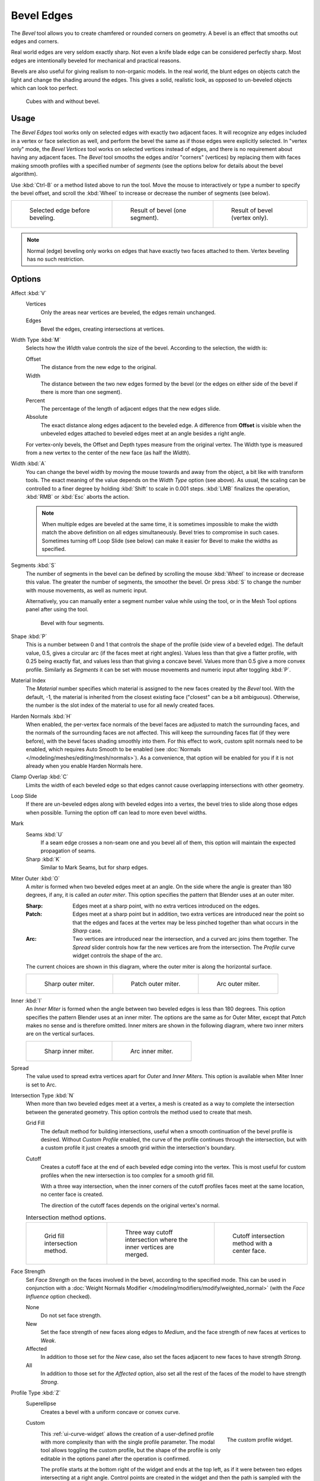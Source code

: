 .. _bpy.ops.mesh.bevel:
.. _tool-mesh-bevel:

***********
Bevel Edges
***********

.. reference::

   :Mode:      Edit Mode
   :Menu:      :menuselection:`Edge --> Bevel Edges`
   :Shortcut:  :kbd:`Ctrl-B`
   :Menu:      :menuselection:`Vertex --> Bevel Vertices` (vertex bevel)
   :Shortcut:  :kbd:`Shift-Ctrl-B` (vertex bevel)

The *Bevel* tool allows you to create chamfered or rounded corners on geometry.
A bevel is an effect that smooths out edges and corners.

Real world edges are very seldom exactly sharp.
Not even a knife blade edge can be considered perfectly sharp.
Most edges are intentionally beveled for mechanical and practical reasons.

Bevels are also useful for giving realism to non-organic models. In the real world,
the blunt edges on objects catch the light and change the shading around the edges.
This gives a solid, realistic look,
as opposed to un-beveled objects which can look too perfect.

.. figure:: /images/modeling_meshes_editing_edge_bevel_cubes.jpg

   Cubes with and without bevel.


Usage
=====

The *Bevel Edges* tool works only on selected edges with exactly two adjacent faces.
It will recognize any edges included in a vertex or face selection as well,
and perform the bevel the same as if those edges were explicitly selected.
In "vertex only" mode, the *Bevel Vertices* tool works on selected vertices instead of edges,
and there is no requirement about having any adjacent faces.
The *Bevel* tool smooths the edges and/or "corners" (vertices)
by replacing them with faces making smooth profiles with a specified number of *segments*
(see the options below for details about the bevel algorithm).

Use :kbd:`Ctrl-B` or a method listed above to run the tool.
Move the mouse to interactively or type a number to specify the bevel offset,
and scroll the :kbd:`Wheel` to increase or decrease the number of segments (see below).

.. list-table::

   * - .. figure:: /images/modeling_meshes_editing_edge_bevel_example-1.png
          :width: 320px

          Selected edge before beveling.

     - .. figure:: /images/modeling_meshes_editing_edge_bevel_example-2.png
          :width: 320px

          Result of bevel (one segment).

     - .. figure:: /images/modeling_meshes_editing_edge_bevel_example-3.png
          :width: 320px

          Result of bevel (vertex only).

.. note::

   Normal (edge) beveling only works on edges that have exactly two faces
   attached to them. Vertex beveling has no such restriction.


Options
=======

Affect :kbd:`V`
   Vertices
      Only the areas near vertices are beveled, the edges remain unchanged.
   Edges
      Bevel the edges, creating intersections at vertices.

Width Type :kbd:`M`
   Selects how the *Width* value controls the size of the bevel. According to the selection, the width is:

   Offset
      The distance from the new edge to the original.
   Width
      The distance between the two new edges formed by the bevel
      (or the edges on either side of the bevel if there is more than one segment).
   Percent
      The percentage of the length of adjacent edges that the new edges slide.
   Absolute
      The exact distance along edges adjacent to the beveled edge. A difference from **Offset** is visible
      when the unbeveled edges attached to beveled edges meet at an angle besides a right angle.

   For vertex-only bevels, the Offset and Depth types measure from the original vertex.
   The Width type is measured from a new vertex to the center of the new face (as half the *Width*).

Width :kbd:`A`
   You can change the bevel width by moving the mouse towards and away from the object,
   a bit like with transform tools.
   The exact meaning of the value depends on the *Width Type* option (see above).
   As usual, the scaling can be controlled to a finer degree by holding :kbd:`Shift` to scale in 0.001 steps.
   :kbd:`LMB` finalizes the operation, :kbd:`RMB` or :kbd:`Esc` aborts the action.

   .. note::

      When multiple edges are beveled at the same time,
      it is sometimes impossible to make the width match the above definition on all edges simultaneously.
      Bevel tries to compromise in such cases.
      Sometimes turning off Loop Slide (see below) can make it easier for Bevel to make the widths as specified.

Segments :kbd:`S`
   The number of segments in the bevel can be defined by
   scrolling the mouse :kbd:`Wheel` to increase or decrease this value.
   The greater the number of segments, the smoother the bevel.
   Or press :kbd:`S` to change the number with mouse movements, as well as numeric input.

   Alternatively, you can manually enter a segment number value while using the tool,
   or in the Mesh Tool options panel after using the tool.

   .. figure:: /images/modeling_meshes_editing_edge_bevel_example-4.png
      :width: 320px

      Bevel with four segments.

Shape :kbd:`P`
   This is a number between 0 and 1 that controls the shape of the profile (side view of a beveled edge).
   The default value, 0.5, gives a circular arc (if the faces meet at right angles).
   Values less than that give a flatter profile, with 0.25 being exactly flat,
   and values less than that giving a concave bevel. Values more than 0.5 give a more convex profile.
   Similarly as *Segments* it can be set with mouse movements and numeric input after toggling :kbd:`P`.

Material Index
   The *Material* number specifies which material is assigned to the new faces created by the *Bevel* tool.
   With the default, -1, the material is inherited from the closest existing face ("closest" can be a bit ambiguous).
   Otherwise, the number is the slot index of the material to use for all newly created faces.

Harden Normals :kbd:`H`
   When enabled, the per-vertex face normals of the bevel faces are adjusted to
   match the surrounding faces, and the normals of the surrounding faces are not affected.
   This will keep the surrounding faces flat (if they were before),
   with the bevel faces shading smoothly into them. For this effect to work,
   custom split normals need to be enabled, which requires Auto Smooth to be enabled
   (see :doc:`Normals </modeling/meshes/editing/mesh/normals>`).
   As a convenience, that option will be enabled for you if it is not already when you enable Harden Normals here.

Clamp Overlap :kbd:`C`
   Limits the width of each beveled edge so that edges cannot cause
   overlapping intersections with other geometry.

Loop Slide
   If there are un-beveled edges along with beveled edges into a vertex,
   the bevel tries to slide along those edges when possible.
   Turning the option off can lead to more even bevel widths.

Mark
   Seams :kbd:`U`
      If a seam edge crosses a non-seam one and you bevel all of them,
      this option will maintain the expected propagation of seams.
   Sharp :kbd:`K`
      Similar to Mark Seams, but for sharp edges.

Miter Outer :kbd:`O`
   A *miter* is formed when two beveled edges meet at an angle.
   On the side where the angle is greater than 180 degrees, if any, it is called an *outer miter*.
   This option specifies the pattern that Blender uses at an outer miter.

   :Sharp:
      Edges meet at a sharp point, with no extra vertices introduced on the edges.
   :Patch:
      Edges meet at a sharp point but in addition, two extra vertices are introduced near the point
      so that the edges and faces at the vertex may be less pinched together than
      what occurs in the *Sharp* case.
   :Arc:
      Two vertices are introduced near the intersection, and a curved arc joins them together.
      The *Spread* slider controls how far the new vertices are from the intersection.
      The *Profile* curve widget controls the shape of the arc.

   The current choices are shown in this diagram, where the outer miter is along the horizontal surface.

   .. list-table::

      * - .. figure:: /images/modeling_meshes_editing_edge_bevel_miter-2.png
             :width: 320px

             Sharp outer miter.

        - .. figure:: /images/modeling_meshes_editing_edge_bevel_miter-3.png
             :width: 320px

             Patch outer miter.

        - .. figure:: /images/modeling_meshes_editing_edge_bevel_miter-4.png
             :width: 320px

             Arc outer miter.

Inner :kbd:`I`
   An *Inner Miter* is formed when the angle between two beveled edges is less than 180 degrees.
   This option specifies the pattern Blender uses at an inner miter.
   The options are the same as for Outer Miter, except that *Patch* makes no sense and is therefore omitted.
   Inner miters are shown in the following diagram, where two inner miters are on the vertical surfaces.

   .. list-table::

      * - .. figure:: /images/modeling_meshes_editing_edge_bevel_miter-5.png
             :width: 200px

             Sharp inner miter.

        - .. figure:: /images/modeling_meshes_editing_edge_bevel_miter-6.png
             :width: 200px

             Arc inner miter.

Spread
   The value used to spread extra vertices apart for *Outer* and *Inner Miters*.
   This option is available when Miter Inner is set to Arc.

Intersection Type :kbd:`N`
   When more than two beveled edges meet at a vertex, a mesh is created as
   a way to complete the intersection between the generated geometry.
   This option controls the method used to create that mesh.

   Grid Fill
      The default method for building intersections, useful when a smooth continuation of
      the bevel profile is desired. Without *Custom Profile* enabled, the curve of the profile
      continues through the intersection, but with a custom profile it just creates a smooth grid within
      the intersection's boundary.
   Cutoff
      Creates a cutoff face at the end of each beveled edge coming into the vertex. This is most
      useful for custom profiles when the new intersection is too complex for a smooth grid fill.

      With a three way intersection, when the inner corners of the cutoff profiles faces meet at
      the same location, no center face is created.

      The direction of the cutoff faces depends on the original vertex's normal.

   .. list-table:: Intersection method options.

      * - .. figure:: /images/modeling_meshes_editing_edge_bevel_vmesh-1.png
             :width: 200px

             Grid fill intersection method.

        - .. figure:: /images/modeling_meshes_editing_edge_bevel_vmesh-2.png
             :width: 200px

             Three way cutoff intersection where the inner vertices are merged.

        - .. figure:: /images/modeling_meshes_editing_edge_bevel_vmesh-3.png
             :width: 200px

             Cutoff intersection method with a center face.

Face Strength
   Set *Face Strength* on the faces involved in the bevel, according to the specified mode.
   This can be used in conjunction with
   a :doc:`Weight Normals Modifier </modeling/modifiers/modify/weighted_normal>`
   (with the *Face Influence* option checked).

   None
      Do not set face strength.
   New
      Set the face strength of new faces along edges to *Medium*,
      and the face strength of new faces at vertices to *Weak*.
   Affected
      In addition to those set for the *New* case,
      also set the faces adjacent to new faces to have strength *Strong*.
   All
      In addition to those set for the *Affected* option,
      also set all the rest of the faces of the model to have strength *Strong*.

Profile Type :kbd:`Z`
   Superellipse
      Creates a bevel with a uniform concave or convex curve.

   Custom
      .. figure:: /images/modeling_modifiers_generate_bevel_profile-widget.png
         :align: right
         :width: 300px

         The custom profile widget.

      This :ref:`ui-curve-widget` allows the creation of a user-defined profile with more complexity than
      with the single profile parameter. The modal tool allows toggling the custom profile,
      but the shape of the profile is only editable in the options panel after the operation is confirmed.

      The profile starts at the bottom right of the widget and ends at the top left, as if it
      were between two edges intersecting at a right angle. Control points are created in the widget and
      then the path is sampled with the number of segments from the Bevel modifier.

      .. note::

         The *Profile* curve widget stays active when miters are enabled
         because it still controls the shape of the miter profiles.

      Presets
         The *Support Loops* and *Steps* presets are built dynamically depending on
         the number of segments in the bevel. If the number of segments is changed,
         the preset will have to be re-applied.

      Sampling
         Samples will first be added to each control point, then if there are enough samples,
         they will be divided evenly between the edges. The *Sample Straight Edges* option toggles whether
         the samples are added to edges with sharp control points on either side. If there aren't enough samples
         to give each edge the same number of samples, they will just be added to the most curved edges.
         So it is recommended to use at least as many segments as there are control points.


Examples
========

.. list-table::

   * - .. figure:: /images/modeling_meshes_editing_edge_bevel_example-5.png
          :width: 320px

          Result of beveling multiple edges.

     - .. figure:: /images/modeling_meshes_editing_edge_bevel_example-6.png
          :width: 320px

          Another example of beveling multiple edges.

     - .. figure:: /images/modeling_meshes_editing_edge_bevel_example-7.png
          :width: 320px

          An example using Profile=0.150.

.. seealso:: Bevel Modifier

   The :doc:`Bevel Modifier </modeling/modifiers/generate/bevel>`
   is a non-destructive alternative to the Bevel tool.
